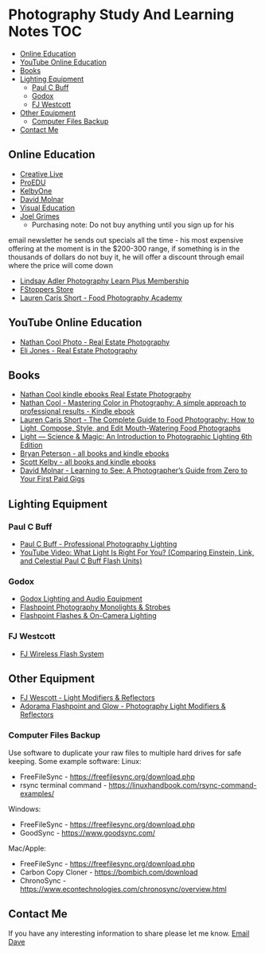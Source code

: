 * Photography Study And Learning Notes                                  :TOC:
:PROPERTIES:
:TOC:      :include all
:CONTENTS:
:END:
  - [[#online-education][Online Education]]
  - [[#youtube-online-education][YouTube Online Education]]
  - [[#books][Books]]
  - [[#lighting-equipment][Lighting Equipment]]
    - [[#paul-c-buff][Paul C Buff]]
    - [[#godox][Godox]]
    - [[#fj-westcott][FJ Westcott]]
  - [[#other-equipment][Other Equipment]]
    - [[#computer-files-backup][Computer Files Backup]]
  - [[#contact-me][Contact Me]]

** Online Education
- [[https://www.creativelive.com/][Creative Live]]
- [[https://proedu.com/][ProEDU]]
- [[https://kelbyone.com/][KelbyOne]]
- [[https://davidmolnar.com/][David Molnar]]
- [[https://visualeducation.com/][Visual Education]]
- [[https://www.joelgrimes.com/][Joel Grimes]]
  - Purchasing note: Do not buy anything until you sign up for his
email newsletter he sends out specials all the time - his most expensive
offering at the moment is in the $200-300 range, if something is in the
thousands of dollars do not buy it, he will offer a discount through email where
the price will come down
- [[https://learn.lindsayadlerphotography.com/learnplus/][Lindsay Adler Photography Learn Plus Membership]]
- [[https://fstoppers.com/store][FStoppers Store]]
- [[https://foodphotographyacademy.co/][Lauren Caris Short - Food Photography Academy]]
** YouTube Online Education
- [[https://www.youtube.com/@NathanCoolPhoto/videos][Nathan Cool Photo - Real Estate Photography]]
- [[https://www.youtube.com/@itselijones/videos][Eli Jones - Real Estate Photography]]
** Books
- [[https://www.amazon.com/stores/Nathan-Cool/author/B075MZNJ5W?ref=sr_ntt_srch_lnk_1&qid=1714432641&sr=8-1&isDramIntegrated=true&shoppingPortalEnabled=true][Nathan Cool kindle ebooks Real Estate Photography]]
- [[https://www.amazon.com/Mastering-Color-Photography-approach-professional-ebook/dp/B09KPGVZFT?ref_=ast_author_dp&dib=eyJ2IjoiMSJ9.q2tf_EUE_61nzO_BVLm0UkhSy6OGUgMqrktlCFsWiJxBWzjb3-JwGA21-clMXm5TpT1Xz5JhgyjAyjrUXmkOebyY9j5jsRwXvFxIF9nEYZ382Dx8Ne4KBc0x9mczbRIV0qJlmZMP2DGu7JbnugRKkWIXFmLLv39YKXfwB519L4toJFZ9nb71L0Ha8PSITvD0.gcjIhwmUZzQvVNEmmwIrs-OTHbP_-2z5fCfJi1b_S0w&dib_tag=AUTHOR][Nathan Cool - Mastering Color in Photography: A simple approach to professional results - Kindle ebook]]
- [[https://www.amazon.com/Complete-Guide-Food-Photography-Mouth-Watering/dp/1681988151/ref=sr_1_1?crid=2SIAT45I8Z9JX&dib=eyJ2IjoiMSJ9.zEAtC1bk2PdqAuRXxVpMV-GpT5gy62y4U-xdK3iGfkwQjcL-GC5Ny542WfwaLwGVhizBb7vzPJylmIqJQLt72ckJRfrwXAszG8Mkv0ra4x0.m6vWu8IiCSslSIS9ulE60wZC71_AMTEc8JXH7vENWHA&dib_tag=se&keywords=lauren+caris+short+food+photography&qid=1714598368&sprefix=lauren+caris+short+food+photograph%2Caps%2C135&sr=8-1][Lauren Caris Short - The Complete Guide to Food Photography: How to Light, Compose, Style, and Edit Mouth-Watering Food Photographs]]
- [[https://www.amazon.com/dp/0367860279/ref=sspa_dk_detail_2?psc=1&pd_rd_i=0367860279&pd_rd_w=dIu1Y&content-id=amzn1.sym.f734d1a2-0bf9-4a26-ad34-2e1b969a5a75&pf_rd_p=f734d1a2-0bf9-4a26-ad34-2e1b969a5a75&pf_rd_r=QB86GR1J1YWM6ZG2ZZS5&pd_rd_wg=P5Kwu&pd_rd_r=27c5a3f9-4bbb-432e-a43a-9c0139e95fc0&s=books&sp_csd=d2lkZ2V0TmFtZT1zcF9kZXRhaWw][Light ― Science & Magic: An Introduction to Photographic Lighting 6th Edition]]
- [[https://www.amazon.com/stores/author/B000APQPTU?ref_=ast_author_cabib][Bryan Peterson - all books and kindle ebooks]]
- [[https://www.amazon.com/stores/author/B000APPRO4?ref_=ast_author_cabib][Scott Kelby - all books and kindle ebooks]]
- [[https://www.amazon.com/stores/author/B0BD8H2ZZJ?ref_=ast_author_cabib][David Molnar - Learning to See: A Photographer’s Guide from Zero to Your First Paid Gigs]]
** Lighting Equipment
*** Paul C Buff
- [[https://paulcbuff.com/][Paul C Buff - Professional Photography Lighting]]
- [[https://www.youtube.com/watch?v=zMrKZNsUQJ0][YouTube Video: What Light Is Right For You? (Comparing Einstein, Link, and Celestial Paul C Buff Flash Units)]]
*** Godox
- [[http://godox.com/][Godox Lighting and Audio Equipment]]
- [[https://www.adorama.com/l/Photography/Lighting-and-Studio/Flashpoint~Monolights-and-Strobes][Flashpoint Photography Monolights & Strobes]]
- [[https://www.adorama.com/l/Photography/Lighting-and-Studio/Flashpoint~Flashes-and-On-hyphen-Camera-Lighting][Flashpoint Flashes & On-Camera Lighting]]
*** FJ Westcott
- [[https://www.fjwestcott.com/collections/fj-wireless-flash-system-lighting][FJ Wireless Flash System]]
** Other Equipment
- [[https://www.fjwestcott.com/][FJ Wescott - Light Modifiers & Reflectors]]
- [[https://www.adorama.com/l/Photography/Lighting-and-Studio/Flashpoint~Glow~Light-Modifiers-and-Reflectors][Adorama Flashpoint and Glow - Photography Light Modifiers & Reflectors]]
*** Computer Files Backup
Use software to duplicate your raw files to multiple hard drives for safe
keeping. Some example software:
Linux:
- FreeFileSync - [[https://freefilesync.org/download.php][https://freefilesync.org/download.php]]
- rsync terminal command - [[https://linuxhandbook.com/rsync-command-examples/][https://linuxhandbook.com/rsync-command-examples/]]
Windows:
- FreeFileSync - [[https://freefilesync.org/download.php][https://freefilesync.org/download.php]]
- GoodSync - [[https://www.goodsync.com/][https://www.goodsync.com/]]
Mac/Apple:
- FreeFileSync - [[https://freefilesync.org/download.php][https://freefilesync.org/download.php]]
- Carbon Copy Cloner - [[https://bombich.com/download][https://bombich.com/download]]
- ChronoSync - [[https://www.econtechnologies.com/chronosync/overview.html][https://www.econtechnologies.com/chronosync/overview.html]]
** Contact Me
If you have any interesting information to share please let me know.
[[mailto:david.rrrrrr@yandex.com][Email Dave]]
